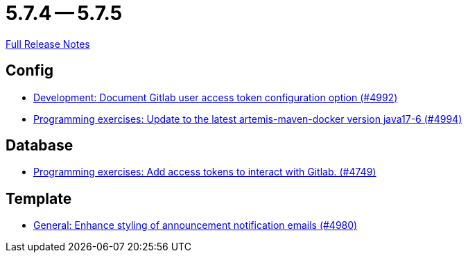 = 5.7.4 -- 5.7.5

link:https://github.com/ls1intum/Artemis/releases/tag/5.7.5[Full Release Notes]

== Config

* link:https://www.github.com/ls1intum/Artemis/commit/add0ba106f2815966e462261340a7870e305ce06[Development: Document Gitlab user access token configuration option (#4992)]
* link:https://www.github.com/ls1intum/Artemis/commit/6c798875fc3b89b1f6eae990d213fe876d6fb956[Programming exercises: Update to the latest artemis-maven-docker version java17-6 (#4994)]


== Database

* link:https://www.github.com/ls1intum/Artemis/commit/50278c796cb146e5d9951d1d8018a0c923a17188[Programming exercises: Add access tokens to interact with Gitlab. (#4749)]


== Template

* link:https://www.github.com/ls1intum/Artemis/commit/c2ddb5232510b412399517dbc414f4b85516de26[General: Enhance styling of announcement notification emails (#4980)]



